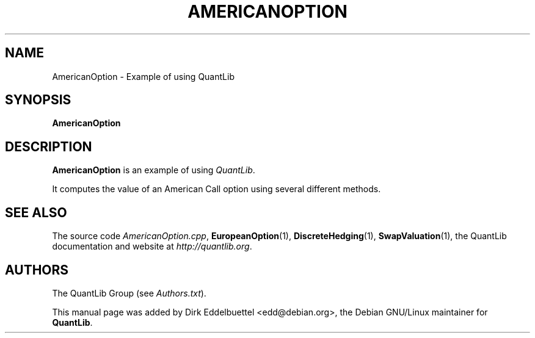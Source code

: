 .\" Man page contributed by Dirk Eddelbuettel <edd@debian.org>
.\" and released under the Quantlib license
.TH AMERICANOPTION 1 "27 July 2003" QuantLib
.SH NAME
AmericanOption - Example of using QuantLib
.SH SYNOPSIS
.B AmericanOption
.SH DESCRIPTION
.PP
.B AmericanOption
is an example of using \fIQuantLib\fP.

It computes the value of an American Call option using several different methods.
.SH SEE ALSO
The source code 
.IR AmericanOption.cpp ,
.BR EuropeanOption (1),
.BR DiscreteHedging (1),
.BR SwapValuation (1),
the QuantLib documentation and website at
.IR http://quantlib.org .

.SH AUTHORS
The QuantLib Group (see 
.IR Authors.txt ).

This manual page was added by Dirk Eddelbuettel <edd@debian.org>, 
the Debian GNU/Linux maintainer for 
.BR QuantLib .
